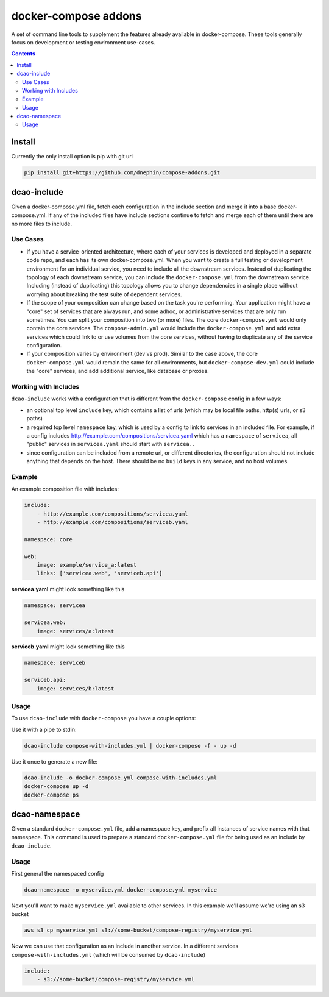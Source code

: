 
docker-compose addons
=====================

A set of command line tools to supplement the features already available
in docker-compose. These tools generally focus on development or testing
environment use-cases.


.. contents::
    :backlinks: none


Install
-------

Currently the only install option is pip with git url


.. code:: sh

    pip install git+https://github.com/dnephin/compose-addons.git


dcao-include
------------

Given a docker-compose.yml file, fetch each configuration in the include
section and merge it into a base docker-compose.yml. If any of the included
files have include sections continue to fetch and merge each of them until
there are no more files to include.

Use Cases
~~~~~~~~~

- If you have a service-oriented architecture, where each of your services
  is developed and deployed in a separate code repo, and each has its own
  docker-compose.yml. When you want to create a full testing or development
  environment for an individual service, you need to include all the
  downstream services. Instead of duplicating the topology of each
  downstream service, you can include the ``docker-compose.yml`` from the
  downstream service. Including (instead of duplicating) this topology
  allows you to change dependencies in a single place without worrying
  about breaking the test suite of dependent services.
- If the scope of your composition can change based on the task you're
  performing. Your application might have a "core" set of services that are
  always run, and some adhoc, or administrative services that are only run
  sometimes. You can split your composition into two (or more) files.
  The core ``docker-compose.yml`` would only contain the core services. The
  ``compose-admin.yml`` would include the ``docker-compose.yml`` and add
  extra services which could link to or use volumes from the core services,
  without having to duplicate any of the service configuration.
- If your composition varies by environment (dev vs prod). Similar to the
  case above, the core ``docker-compose.yml`` would remain the same for all
  environments, but ``docker-compose-dev.yml`` could include the "core"
  services, and add additional service, like database or proxies.

Working with Includes
~~~~~~~~~~~~~~~~~~~~~

``dcao-include`` works with a configuration that is different from the
``docker-compose`` config in a few ways:

- an optional top level ``include`` key, which contains a list of urls (which
  may be local file paths, http(s) urls, or s3 paths)
- a required top level ``namespace`` key, which is used by a config to link
  to services in an included file. For example, if a config includes
  http://example.com/compositions/servicea.yaml which has a ``namespace``
  of ``servicea``, all "public" services in ``servicea.yaml`` should start
  with ``servicea.``.
- since configuration can be included from a remote url, or different
  directories, the configuration should not include anything that depends
  on the host. There should be no ``build`` keys in any service, and no
  host volumes.

Example
~~~~~~~

An example composition file with includes:

.. code:: yaml

    include:
        - http://example.com/compositions/servicea.yaml
        - http://example.com/compositions/serviceb.yaml

    namespace: core

    web:
        image: example/service_a:latest
        links: ['servicea.web', 'serviceb.api']

**servicea.yaml** might look something like this

.. code:: yaml

    namespace: servicea

    servicea.web:
        image: services/a:latest

**serviceb.yaml** might look something like this

.. code:: yaml

    namespace: serviceb

    serviceb.api:
        image: services/b:latest

Usage
~~~~~

To use ``dcao-include`` with ``docker-compose`` you have a couple options:

Use it with a pipe to stdin:

.. code:: sh

    dcao-include compose-with-includes.yml | docker-compose -f - up -d


Use it once to generate a new file:

.. code:: sh

    dcao-include -o docker-compose.yml compose-with-includes.yml
    docker-compose up -d
    docker-compose ps


dcao-namespace
--------------

Given a standard ``docker-compose.yml`` file, add a namespace key, and prefix
all instances of service names with that namespace. This command is used to
prepare a standard ``docker-compose.yml`` file for being used as an include
by ``dcao-include``.


Usage
~~~~~

First general the namespaced config

.. code:: sh

    dcao-namespace -o myservice.yml docker-compose.yml myservice

Next you'll want to make ``myservice.yml`` available to other services. In this
example we'll assume we're using an s3 bucket

.. code:: sh

    aws s3 cp myservice.yml s3://some-bucket/compose-registry/myservice.yml


Now we can use that configuration as an include in another service. In a
different services ``compose-with-includes.yml`` (which will be consumed by
``dcao-include``)

.. code:: sh

    include:
        - s3://some-bucket/compose-registry/myservice.yml
